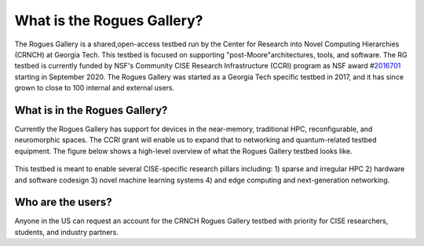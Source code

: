 ============
What is the Rogues Gallery?
============
The Rogues Gallery is a shared,open-access testbed run by the Center for Research into Novel Computing Hierarchies (CRNCH) at Georgia Tech. 
This testbed is focused on supporting "post-Moore"architectures, tools, and software. The RG testbed is currently funded by NSF's Community CISE Research Infrastructure (CCRI) program as NSF
award #\ `2016701 <https://www.nsf.gov/awardsearch/showAward?AWD_ID=2016701>`__ starting in September 2020. The Rogues Gallery was started as a Georgia
Tech specific testbed in 2017, and it has since grown to close to 100 internal and external users.

What is in the Rogues Gallery?
==============================

Currently the Rogues Gallery has support for devices in the near-memory,
traditional HPC, reconfigurable, and neuromorphic spaces. The CCRI grant
will enable us to expand that to networking and quantum-related testbed
equipment. The figure below shows a high-level overview of what the
Rogues Gallery testbed looks like.

.. figure:: ../figures/general/RG_CCRI_Infrastructure_Overview.png
   :alt: RG CCRI Infrastructure Overview

This testbed is meant to enable several CISE-specific research pillars
including: 1) sparse and irregular HPC 2) hardware and software codesign
3) novel machine learning systems 4) and edge computing and
next-generation networking. |RG Enabled Research Pillars|

.. |RG Enabled Research Pillars| image:: ../figures/general/RG_CCRI_Enabled_Research_Pillars.png

Who are the users?
==============================
Anyone in the US can request an account for the CRNCH Rogues Gallery testbed with priority for
CISE researchers, students, and industry partners.
